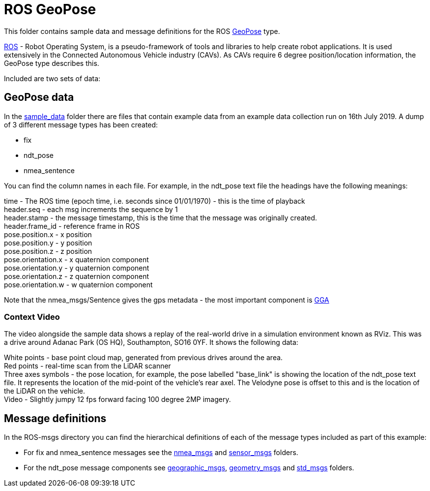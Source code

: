 # ROS GeoPose 

This folder contains sample data and message definitions for the ROS link:http://docs.ros.org/en/jade/api/geographic_msgs/html/msg/GeoPose.html[GeoPose] type.

link:https://www.ros.org/[ROS] - Robot Operating System, is a pseudo-framework of tools and libraries to help create robot applications.  It is used extensively in the Connected Autonomous Vehicle industry (CAVs).  As CAVs require 6 degree position/location information, the GeoPose type describes this. 

Included are two sets of data:

## GeoPose data

In the link:sample_data[sample_data] folder there are files that contain example data from an example data collection run on 16th July 2019.  A dump of 3 different message types has been created:

* fix
* ndt_pose
* nmea_sentence

You can find the column names in each file.  For example, in the ndt_pose text file the headings have the following meanings:

time - The ROS time (epoch time, i.e. seconds since 01/01/1970) - this is the time of playback +
header.seq - each msg increments the sequence by 1 +
header.stamp - the message timestamp, this is the time that the message was originally created. +
header.frame_id - reference frame in ROS +
pose.position.x - x position +
pose.position.y - y position +
pose.position.z - z position +
pose.orientation.x - x quaternion component +
pose.orientation.y - y quaternion component +
pose.orientation.z - z quaternion component +
pose.orientation.w - w quaternion component +

Note that the nmea_msgs/Sentence gives the gps metadata - the most important component is link:http://lefebure.com/articles/nmea-gga/#:~:text=Introduction%3A%20The%20NMEA%20GGA%20sentence,fix%20type%2C%20and%20correction%20age.&text=The%20time%20is%20always%20in,time%20zone%20you're%20in.[GGA]

### Context Video

The video alongside the sample data shows a replay of the real-world drive in a simulation environment known as RViz.  This was a drive around Adanac Park (OS HQ), Southampton, SO16 0YF. It shows the following data:

White points - base point cloud map, generated from previous drives around the area. + 
Red points - real-time scan from the LiDAR scanner +
Three axes symbols - the pose location, for example, the pose labelled "base_link" is showing the location of the ndt_pose text file.  It represents the location of the mid-point of the vehicle's rear axel. The Velodyne pose is offset to this and is the location of the LiDAR on the vehicle. +
Video - Slightly jumpy 12 fps forward facing 100 degree 2MP imagery.


## Message definitions

In the ROS-msgs directory you can find the hierarchical definitions of each of the message types included as part of this example:

* For fix and nmea_sentence messages see the link:ROS-msgs/nmea_msgs[nmea_msgs] and link:ROS-msgs/sensor_msgs[sensor_msgs] folders.
* For the ndt_pose message components see link:ROS-msgs/geographic_msgs[geographic_msgs], link:ROS-msgs/geometry_msgs[geometry_msgs] and link:ROS-msgs/std_msgs[std_msgs] folders.


